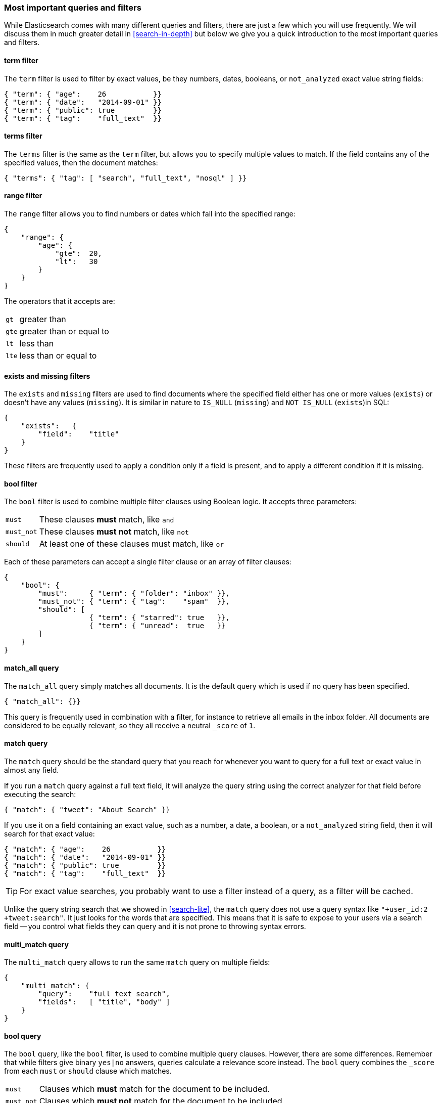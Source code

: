 === Most important queries and filters

While Elasticsearch comes with many different queries and filters, there are
just a few which you will use frequently. We will discuss them in much greater
detail in <<search-in-depth>> but below we give you a quick introduction to
the most important queries and filters.

==== term filter

The `term` filter is used to filter by((("filters", "important")))((("term filter"))) exact values, be they numbers, dates,
booleans, or `not_analyzed` exact value string fields:

[source,js]
--------------------------------------------------
{ "term": { "age":    26           }}
{ "term": { "date":   "2014-09-01" }}
{ "term": { "public": true         }}
{ "term": { "tag":    "full_text"  }}
--------------------------------------------------
// SENSE: 054_Query_DSL/70_Term_filter.json

==== terms filter

The `terms` filter is((("terms filter"))) the same as the `term` filter, but allows you
to specify multiple values to match. If the field contains any of
the specified values, then the document matches:

[source,js]
--------------------------------------------------
{ "terms": { "tag": [ "search", "full_text", "nosql" ] }}
--------------------------------------------------
// SENSE: 054_Query_DSL/70_Terms_filter.json

==== range filter

The `range` filter allows you to find((("range filters"))) numbers or dates which fall into
the specified range:

[source,js]
--------------------------------------------------
{
    "range": {
        "age": {
            "gte":  20,
            "lt":   30
        }
    }
}
--------------------------------------------------
// SENSE: 054_Query_DSL/70_Range_filter.json

The operators that it accepts are:

[horizontal]
`gt` ::     greater than
`gte`::     greater than or equal to
`lt` ::     less than
`lte`::     less than or equal to


==== exists and missing filters

The `exists` and `missing` filters are ((("exists filter")))((("missing filter")))used to find documents where the
specified field either has one or more values (`exists`) or doesn't have any
values (`missing`). It is similar in nature to `IS_NULL` (`missing`) and `NOT
IS_NULL` (`exists`)in SQL:

[source,js]
--------------------------------------------------
{
    "exists":   {
        "field":    "title"
    }
}
--------------------------------------------------
// SENSE: 054_Query_DSL/70_Exists_filter.json

These filters are frequently used to apply a condition only if a field is
present, and to apply a different condition if it is missing.

==== bool filter

The `bool` filter is used ((("bool filter")))((("must clause", "in bool filters")))((("must_not clause", "in bool filters")))((("should clause", "in bool filters")))to combine multiple filter clauses using
Boolean logic.  It accepts three parameters:

[horizontal]
`must`      :: These clauses *must* match, like `and`
`must_not`  :: These clauses *must not* match, like `not`
`should`    :: At least one of these clauses must match, like `or`

Each of these parameters can accept a single filter clause or an array
of filter clauses:

[source,js]
--------------------------------------------------
{
    "bool": {
        "must":     { "term": { "folder": "inbox" }},
        "must_not": { "term": { "tag":    "spam"  }},
        "should": [
                    { "term": { "starred": true   }},
                    { "term": { "unread":  true   }}
        ]
    }
}
--------------------------------------------------
// SENSE: 054_Query_DSL/70_Bool_filter.json


==== match_all query

The `match_all` query simply((("match_all query")))((("queries", "important"))) matches all documents. It is the default
query which is used if no query has been specified.

[source,js]
--------------------------------------------------
{ "match_all": {}}
--------------------------------------------------
// SENSE: 054_Query_DSL/70_Match_all_query.json


This query is frequently used in combination with a filter, for instance to
retrieve all emails in the inbox folder. All documents are considered to be
equally relevant, so they all receive a neutral `_score` of `1`.

==== match query

The `match` query should be the standard((("match query"))) query that you reach for whenever
you want to query for a full text or exact value in almost any field.

If you run a `match` query against a full text field, it will analyze
the query string using the correct analyzer for that field before executing
the search:

[source,js]
--------------------------------------------------
{ "match": { "tweet": "About Search" }}
--------------------------------------------------
// SENSE: 054_Query_DSL/70_Match_query.json

If you use it on a field containing an exact value, such as a number, a date,
a boolean, or a `not_analyzed` string field, then it will search for that
exact value:

[source,js]
--------------------------------------------------
{ "match": { "age":    26           }}
{ "match": { "date":   "2014-09-01" }}
{ "match": { "public": true         }}
{ "match": { "tag":    "full_text"  }}
--------------------------------------------------
// SENSE: 054_Query_DSL/70_Match_query.json

TIP: For exact value searches, you probably want to use a filter instead of a
query, as a filter will be cached.

Unlike the query string search that we showed in <<search-lite>>, the `match`
query does not use a query syntax like `"+user_id:2 +tweet:search"`. It just
looks for the words that are specified. This means that it is safe to expose
to your users via a search field -- you control what fields they can query and
it is not prone to throwing syntax errors.

==== multi_match query

The `multi_match` query allows((("multi_match query"))) to run the same `match` query on multiple
fields:

[source,js]
--------------------------------------------------
{
    "multi_match": {
        "query":    "full text search",
        "fields":   [ "title", "body" ]
    }
}
--------------------------------------------------
// SENSE: 054_Query_DSL/70_Multi_match_query.json

==== bool query

The `bool` query, like the `bool` filter,((("bool query"))) is used to combine multiple
query clauses. However, there are some differences. Remember that while
filters give binary `yes|no` answers, queries calculate a relevance score
instead. The `bool` query combines the `_score` from each `must` or
`should` clause which matches.((("should clause", "in bool queries")))((("must_not clause", "in bool queries")))((("must clause", "in bool queries")))

[horizontal]
`must`::        Clauses which *must* match for the document to be included.

`must_not`::    Clauses which *must not* match for the document to be included.

`should`::      If these clauses match, then they increase the `_score`,
                otherwise they have no effect. They are simply used to refine
                the relevance score for each document.

The following query finds documents whose `title` field matches
the query string `"how to make millions"` and which are not marked
as `spam`.  If any documents are `"starred"` or are from 2014 onwards,
then they will rank higher than they would have otherwise. Documents which
match *both* conditions will rank even higher:

[source,js]
--------------------------------------------------
{
    "bool": {
        "must":     { "match": { "title": "how to make millions" }},
        "must_not": { "match": { "tag":   "spam" }},
        "should": [
            { "match": { "tag": "starred" }},
            { "range": { "date": { "gte": "2014-01-01" }}}
        ]
    }
}
--------------------------------------------------
// SENSE: 054_Query_DSL/70_Bool_query.json

TIP: If there are no `must` clauses, then at least one `should` clause has to
match, but if there is at least one `must` clause, then no `should` clauses
are required to match.
